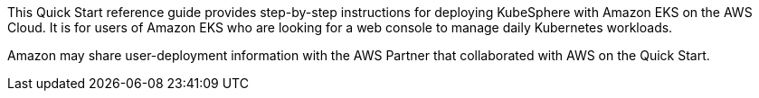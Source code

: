 // Replace the content in <>
// Identify your target audience and explain how/why they would use this Quick Start.
//Avoid borrowing text from third-party websites (copying text from AWS service documentation is fine). Also, avoid marketing-speak, focusing instead on the technical aspect.


This Quick Start reference guide provides step-by-step instructions for deploying KubeSphere with Amazon EKS on the AWS Cloud. It is for users of Amazon EKS who are looking for a web console to manage daily Kubernetes workloads.

//TODO This notice should already be part of the boilerplate files:
Amazon may share user-deployment information with the AWS Partner that collaborated with AWS on the Quick Start.
